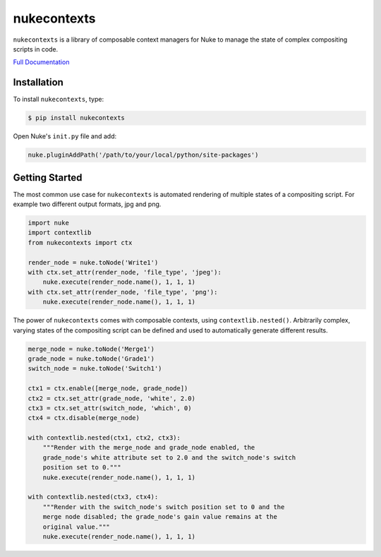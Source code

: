 nukecontexts
============

.. image:: https://img.shields.io/pypi/l/nukecontexts.svg
    :target: https://pypi.org/project/nukecontexts/
.. image:: https://img.shields.io/pypi/pyversions/nukecontexts.svg
    :target: https://pypi.org/project/nukecontexts/
.. image:: https://img.shields.io/pypi/v/nukecontexts.svg
    :target: https://pypi.org/project/nukecontexts/
.. image:: https://img.shields.io/pypi/wheel/nukecontexts.svg
    :target: https://pypi.org/project/nukecontexts/
.. image:: https://readthedocs.org/projects/nukecontexts/badge/?version=latest
    :target: https://readthedocs.org/projects/nukecontexts/?badge=latest

``nukecontexts`` is a library of composable context managers for Nuke to manage the state of complex compositing scripts in code.

`Full Documentation`_

Installation
------------

To install ``nukecontexts``, type:

.. code-block:: bash

    $ pip install nukecontexts


Open Nuke's ``init.py`` file and add:

.. code-block:: python

    nuke.pluginAddPath('/path/to/your/local/python/site-packages')

Getting Started
---------------

The most common use case for ``nukecontexts`` is automated rendering of
multiple states of a compositing script. For example two different output
formats, jpg and png.

.. code:: python

    import nuke
    import contextlib
    from nukecontexts import ctx

    render_node = nuke.toNode('Write1')
    with ctx.set_attr(render_node, 'file_type', 'jpeg'):
        nuke.execute(render_node.name(), 1, 1, 1)
    with ctx.set_attr(render_node, 'file_type', 'png'):
        nuke.execute(render_node.name(), 1, 1, 1)

The power of ``nukecontexts`` comes with composable contexts, using
``contextlib.nested()``. Arbitrarily complex, varying states of the
compositing script can be defined and used to automatically generate
different results.

.. code:: python

    merge_node = nuke.toNode('Merge1')
    grade_node = nuke.toNode('Grade1')
    switch_node = nuke.toNode('Switch1')

    ctx1 = ctx.enable([merge_node, grade_node])
    ctx2 = ctx.set_attr(grade_node, 'white', 2.0)
    ctx3 = ctx.set_attr(switch_node, 'which', 0)
    ctx4 = ctx.disable(merge_node)

    with contextlib.nested(ctx1, ctx2, ctx3):
        """Render with the merge_node and grade_node enabled, the
        grade_node's white attribute set to 2.0 and the switch_node's switch
        position set to 0."""
        nuke.execute(render_node.name(), 1, 1, 1)

    with contextlib.nested(ctx3, ctx4):
        """Render with the switch_node's switch position set to 0 and the
        merge node disabled; the grade_node's gain value remains at the
        original value."""
        nuke.execute(render_node.name(), 1, 1, 1)

.. _Full Documentation: http://nukecontexts.readthedocs.io/en/latest/

